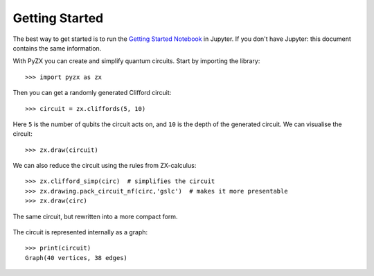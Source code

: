 Getting Started
===============

.. _gettingstarted:

The best way to get started is to run the `Getting Started Notebook <_static/gettingstarted.ipynb>`_ in Jupyter. If you don't have Jupyter: this document contains the same information.

With PyZX you can create and simplify quantum circuits. Start by importing the library::
	
	>>> import pyzx as zx

Then you can get a randomly generated Clifford circuit::
	
	>>> circuit = zx.cliffords(5, 10)

Here ``5`` is the number of qubits the circuit acts on, and ``10`` is the depth of the generated circuit. We can visualise the circuit::
	
	>>> zx.draw(circuit)

.. figure::  _static/clifford.png
   :align:   center

We can also reduce the circuit using the rules from ZX-calculus::
	
	>>> zx.clifford_simp(circ)  # simplifies the circuit
	>>> zx.drawing.pack_circuit_nf(circ,'gslc')  # makes it more presentable
	>>> zx.draw(circ)

.. figure::  _static/clifford_simp.png
   :align:   center

   The same circuit, but rewritten into a more compact form.

The circuit is represented internally as a graph::
	
	>>> print(circuit)
	Graph(40 vertices, 38 edges)

